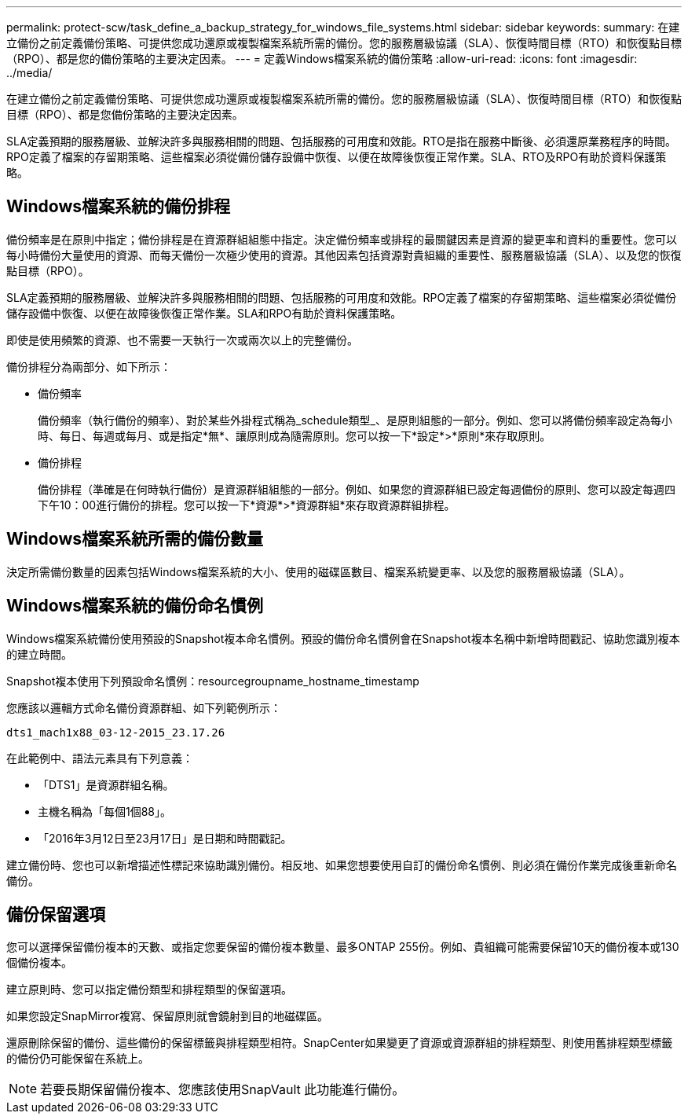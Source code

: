 ---
permalink: protect-scw/task_define_a_backup_strategy_for_windows_file_systems.html 
sidebar: sidebar 
keywords:  
summary: 在建立備份之前定義備份策略、可提供您成功還原或複製檔案系統所需的備份。您的服務層級協議（SLA）、恢復時間目標（RTO）和恢復點目標（RPO）、都是您的備份策略的主要決定因素。 
---
= 定義Windows檔案系統的備份策略
:allow-uri-read: 
:icons: font
:imagesdir: ../media/


[role="lead"]
在建立備份之前定義備份策略、可提供您成功還原或複製檔案系統所需的備份。您的服務層級協議（SLA）、恢復時間目標（RTO）和恢復點目標（RPO）、都是您備份策略的主要決定因素。

SLA定義預期的服務層級、並解決許多與服務相關的問題、包括服務的可用度和效能。RTO是指在服務中斷後、必須還原業務程序的時間。RPO定義了檔案的存留期策略、這些檔案必須從備份儲存設備中恢復、以便在故障後恢復正常作業。SLA、RTO及RPO有助於資料保護策略。



== Windows檔案系統的備份排程

備份頻率是在原則中指定；備份排程是在資源群組組態中指定。決定備份頻率或排程的最關鍵因素是資源的變更率和資料的重要性。您可以每小時備份大量使用的資源、而每天備份一次極少使用的資源。其他因素包括資源對貴組織的重要性、服務層級協議（SLA）、以及您的恢復點目標（RPO）。

SLA定義預期的服務層級、並解決許多與服務相關的問題、包括服務的可用度和效能。RPO定義了檔案的存留期策略、這些檔案必須從備份儲存設備中恢復、以便在故障後恢復正常作業。SLA和RPO有助於資料保護策略。

即使是使用頻繁的資源、也不需要一天執行一次或兩次以上的完整備份。

備份排程分為兩部分、如下所示：

* 備份頻率
+
備份頻率（執行備份的頻率）、對於某些外掛程式稱為_schedule類型_、是原則組態的一部分。例如、您可以將備份頻率設定為每小時、每日、每週或每月、或是指定*無*、讓原則成為隨需原則。您可以按一下*設定*>*原則*來存取原則。

* 備份排程
+
備份排程（準確是在何時執行備份）是資源群組組態的一部分。例如、如果您的資源群組已設定每週備份的原則、您可以設定每週四下午10：00進行備份的排程。您可以按一下*資源*>*資源群組*來存取資源群組排程。





== Windows檔案系統所需的備份數量

決定所需備份數量的因素包括Windows檔案系統的大小、使用的磁碟區數目、檔案系統變更率、以及您的服務層級協議（SLA）。



== Windows檔案系統的備份命名慣例

Windows檔案系統備份使用預設的Snapshot複本命名慣例。預設的備份命名慣例會在Snapshot複本名稱中新增時間戳記、協助您識別複本的建立時間。

Snapshot複本使用下列預設命名慣例：resourcegroupname_hostname_timestamp

您應該以邏輯方式命名備份資源群組、如下列範例所示：

[listing]
----
dts1_mach1x88_03-12-2015_23.17.26
----
在此範例中、語法元素具有下列意義：

* 「DTS1」是資源群組名稱。
* 主機名稱為「每個1個88」。
* 「2016年3月12日至23月17日」是日期和時間戳記。


建立備份時、您也可以新增描述性標記來協助識別備份。相反地、如果您想要使用自訂的備份命名慣例、則必須在備份作業完成後重新命名備份。



== 備份保留選項

您可以選擇保留備份複本的天數、或指定您要保留的備份複本數量、最多ONTAP 255份。例如、貴組織可能需要保留10天的備份複本或130個備份複本。

建立原則時、您可以指定備份類型和排程類型的保留選項。

如果您設定SnapMirror複寫、保留原則就會鏡射到目的地磁碟區。

還原刪除保留的備份、這些備份的保留標籤與排程類型相符。SnapCenter如果變更了資源或資源群組的排程類型、則使用舊排程類型標籤的備份仍可能保留在系統上。


NOTE: 若要長期保留備份複本、您應該使用SnapVault 此功能進行備份。
